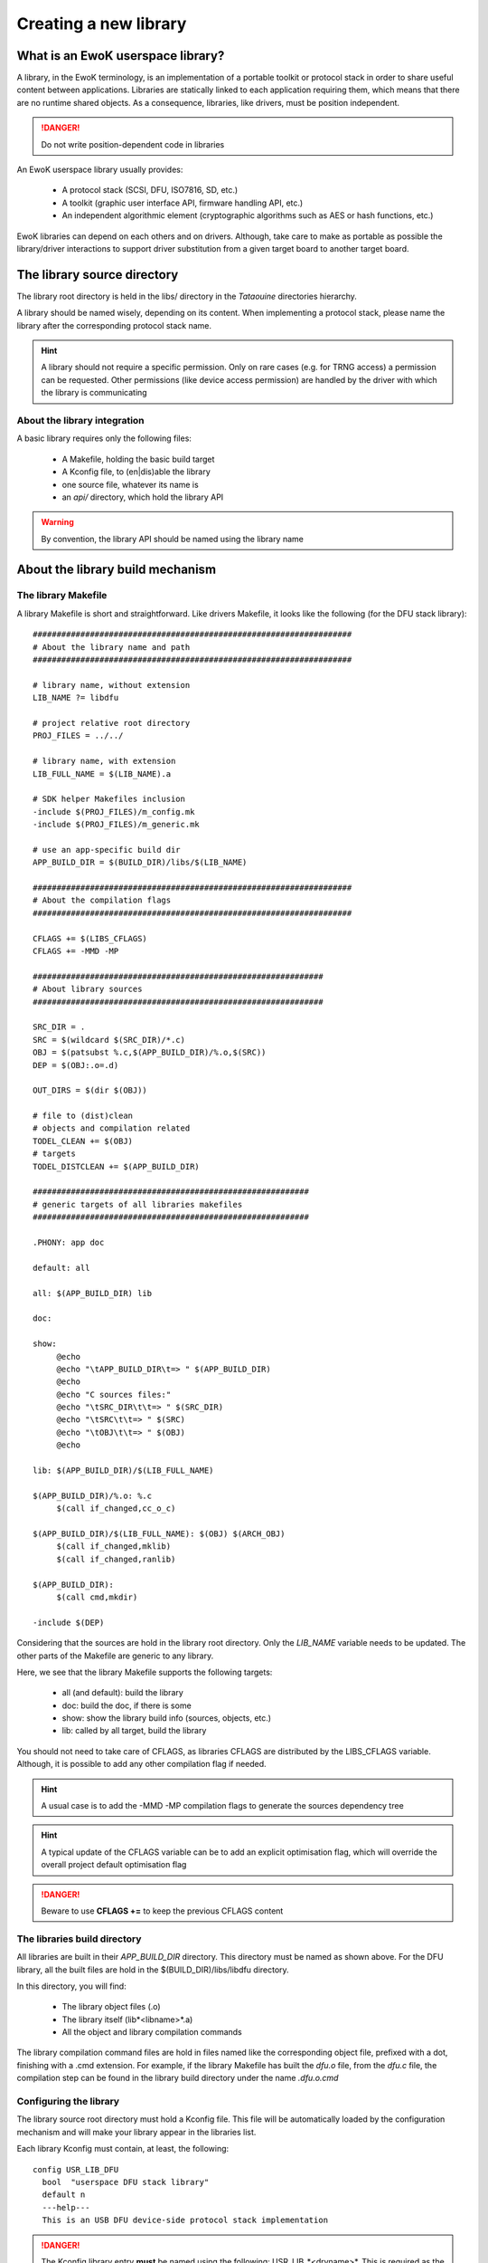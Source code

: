 Creating a new library
======================

What is an EwoK userspace library?
----------------------------------

A library, in the EwoK terminology, is an implementation of a portable toolkit or protocol stack in order
to share useful content between applications.
Libraries are statically linked to each application requiring them, which means that there are no runtime shared objects. As a consequence, libraries, like drivers, must be position independent.

.. danger::
   Do not write position-dependent code in libraries


An EwoK userspace library usually provides:

   * A protocol stack (SCSI, DFU, ISO7816, SD, etc.)
   * A toolkit (graphic user interface API, firmware handling API, etc.)
   * An independent algorithmic element (cryptographic algorithms such as AES or hash functions, etc.)


EwoK libraries can depend on each others and on drivers. Although, take care to make as portable as possible the library/driver interactions to support driver substitution from a given target board to another target board.

The library source directory
----------------------------

The library root directory is held in the libs/ directory in the *Tataouine* directories hierarchy.

A library should be named wisely, depending on its content. When implementing a protocol stack, please name the library after the corresponding protocol stack name.

.. hint::
   A library should not require a specific permission. Only on rare cases (e.g. for TRNG access) a permission can be requested. Other permissions (like device access permission) are handled by the driver with which the library is communicating

About the library integration
"""""""""""""""""""""""""""""

A basic library requires only the following files:

   * A Makefile, holding the basic build target
   * A Kconfig file, to (en|dis)able the library
   * one source file, whatever its name is
   * an *api/* directory, which hold the library API

.. warning::
   By convention, the library API should be named using the library name


About the library build mechanism
---------------------------------

The library Makefile
""""""""""""""""""""

A library Makefile is short and straightforward. Like drivers Makefile, it looks like the following (for the DFU stack library)::

   ###################################################################
   # About the library name and path
   ###################################################################

   # library name, without extension
   LIB_NAME ?= libdfu

   # project relative root directory
   PROJ_FILES = ../../

   # library name, with extension
   LIB_FULL_NAME = $(LIB_NAME).a

   # SDK helper Makefiles inclusion
   -include $(PROJ_FILES)/m_config.mk
   -include $(PROJ_FILES)/m_generic.mk

   # use an app-specific build dir
   APP_BUILD_DIR = $(BUILD_DIR)/libs/$(LIB_NAME)

   ###################################################################
   # About the compilation flags
   ###################################################################

   CFLAGS += $(LIBS_CFLAGS)
   CFLAGS += -MMD -MP

   #############################################################
   # About library sources
   #############################################################

   SRC_DIR = .
   SRC = $(wildcard $(SRC_DIR)/*.c)
   OBJ = $(patsubst %.c,$(APP_BUILD_DIR)/%.o,$(SRC))
   DEP = $(OBJ:.o=.d)

   OUT_DIRS = $(dir $(OBJ))

   # file to (dist)clean
   # objects and compilation related
   TODEL_CLEAN += $(OBJ)
   # targets
   TODEL_DISTCLEAN += $(APP_BUILD_DIR)

   ##########################################################
   # generic targets of all libraries makefiles
   ##########################################################

   .PHONY: app doc

   default: all

   all: $(APP_BUILD_DIR) lib

   doc:

   show:
   	@echo
   	@echo "\tAPP_BUILD_DIR\t=> " $(APP_BUILD_DIR)
   	@echo
   	@echo "C sources files:"
   	@echo "\tSRC_DIR\t\t=> " $(SRC_DIR)
   	@echo "\tSRC\t\t=> " $(SRC)
   	@echo "\tOBJ\t\t=> " $(OBJ)
   	@echo

   lib: $(APP_BUILD_DIR)/$(LIB_FULL_NAME)

   $(APP_BUILD_DIR)/%.o: %.c
   	$(call if_changed,cc_o_c)

   $(APP_BUILD_DIR)/$(LIB_FULL_NAME): $(OBJ) $(ARCH_OBJ)
   	$(call if_changed,mklib)
   	$(call if_changed,ranlib)

   $(APP_BUILD_DIR):
   	$(call cmd,mkdir)

   -include $(DEP)


Considering that the sources are hold in the library root directory. Only
the *LIB_NAME* variable needs to be updated. The other parts of the Makefile
are generic to any library.

Here, we see that the library Makefile supports the following targets:

   * all (and default): build the library
   * doc: build the doc, if there is some
   * show: show the library build info (sources, objects, etc.)
   * lib: called by all target, build the library

You should not need to take care of CFLAGS, as libraries CFLAGS are
distributed by the LIBS_CFLAGS variable. Although, it is possible
to add any other compilation flag if needed.

.. hint::
   A usual case is to add the -MMD -MP compilation flags to generate the sources dependency tree

.. hint::
   A typical update of the CFLAGS variable can be to add an explicit optimisation flag, which will override the overall project default optimisation flag

.. danger::
   Beware to use **CFLAGS +=** to keep the previous CFLAGS content


The libraries build directory
"""""""""""""""""""""""""""""

All libraries are built in their *APP_BUILD_DIR* directory. This directory must
be named as shown above. For the DFU library, all the built files are hold in the $(BUILD_DIR)/libs/libdfu directory.

In this directory, you will find:

   * The library object files (.o)
   * The library itself (lib*<libname>*.a)
   * All the object and library compilation commands

The library compilation command files are hold in files named like the corresponding object file, prefixed with a dot, finishing with a .cmd extension.
For example, if the library Makefile has built the *dfu.o* file, from the *dfu.c* file, the compilation step can be found in the library build directory under the name *.dfu.o.cmd*

Configuring the library
"""""""""""""""""""""""

The library source root directory must hold a Kconfig file. This file will be automatically loaded by the configuration mechanism and will make your library appear in the libraries list.

Each library Kconfig must contain, at least, the following::

   config USR_LIB_DFU
     bool  "userspace DFU stack library"
     default n
     ---help---
     This is an USB DFU device-side protocol stack implementation

.. danger::
   The Kconfig library entry **must** be named using the following: USR_LIB_*<drvname>*. This is required as the library list and library CFLAGS list are calculated using the USR_LIB prefix

A library, like other EwoK userspace components, can have various other configuration items in this same file. Here is an example of such a more complete configurable library Kconfig file::

   config USR_LIB_DFU
     bool  "userspace DFU stack library"
     default n
     ---help---
     This is an USB DFU device-side protocol stack implementation

   if USR_DRV_DFU

   menu "DFU stack options"

   config USR_LIB_DFU_UPLOAD
      bool "enable upload support"
      default n
      ---help---
         This option allow the device to upload its firmware to the host

   config USR_LIB_DFU_OTHER
      bool "enable other support"
      default y
      ---help---
         This option help

   endmenu

   endif

.. warning::
   You are free to add whatever entry you wish in the library's Kconfig file, but each entry **must be named with the library Kconfig prefix**. This avoids any collision or errors. This also helps when grep'ing in the generated .config file

Integrating your library to the Tataouine SDK
"""""""""""""""""""""""""""""""""""""""""""""

This is done by updating the manifest file to add your library repository. Add your library to the corresponding path (libs/<yourlib>), as described above. The SDK automatically detects that your library is added and integrates it to the configuration subsystem.

Now, you only have to activate it using menuconfig, in the same way you configure the Linux kernel, by executing::

   make menuconfig

Go to 'Userspace drivers and features, Libraries'. You should see your library and should be able to activate it. Until your configuration is saved, you can now directly compile and flash the new version of the firmware with an application using your library integrated in it.

